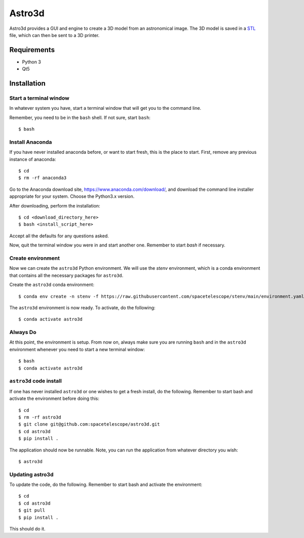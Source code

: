 Astro3d
=======

Astro3d provides a GUI and engine to create a 3D model from an
astronomical image.  The 3D model is saved in a `STL`_ file, which can
then be sent to a 3D printer.

.. _STL: https://en.wikipedia.org/wiki/STL_(file_format)

Requirements
------------
- Python 3
- Qt5

Installation
------------

Start a terminal window
^^^^^^^^^^^^^^^^^^^^^^^

In whatever system you have, start a terminal window that will get you
to the command line.

Remember, you need to be in the ``bash`` shell. If not sure, start
``bash``::

    $ bash

Install Anaconda
^^^^^^^^^^^^^^^^
If you have never installed anaconda before, or want to start fresh,
this is the place to start. First, remove any previous instance of
anaconda::

    $ cd
    $ rm -rf anaconda3

Go to the Anaconda download site, https://www.anaconda.com/download/,
and download the command line installer appropriate for your system.
Choose the Python3.x version.

After downloading, perform the installation::

    $ cd <download_directory_here>
    $ bash <install_script_here>

Accept all the defaults for any questions asked.

Now, quit the terminal window you were in and start another one.
Remember to start `bash` if necessary.

Create environment
^^^^^^^^^^^^^^^^^^

Now we can create the ``astro3d`` Python environment. We will use the
`stenv` environment, which is a conda environment that contains all the
necessary packages for ``astro3d``.

Create the ``astro3d`` conda environment::

    $ conda env create -n stenv -f https://raw.githubusercontent.com/spacetelescope/stenv/main/environment.yaml

The ``astro3d`` environment is now ready. To activate, do the following::

    $ conda activate astro3d

Always Do
^^^^^^^^^

At this point, the environment is setup. From now on, always make sure
you are running ``bash`` and in the ``astro3d`` environment whenever you
need to start a new terminal window::

    $ bash
    $ conda activate astro3d

``astro3d`` code install
^^^^^^^^^^^^^^^^^^^^^^^^

If one has never installed ``astro3d`` or one wishes to get a fresh
install, do the following. Remember to start bash and activate the
environment before doing this::

    $ cd
    $ rm -rf astro3d
    $ git clone git@github.com:spacetelescope/astro3d.git
    $ cd astro3d
    $ pip install .

The application should now be runnable. Note, you can run the
application from whatever directory you wish::

    $ astro3d

Updating astro3d
^^^^^^^^^^^^^^^^

To update the code, do the following. Remember to start bash and
activate the environment::

    $ cd
    $ cd astro3d
    $ git pull
    $ pip install .

This should do it.
